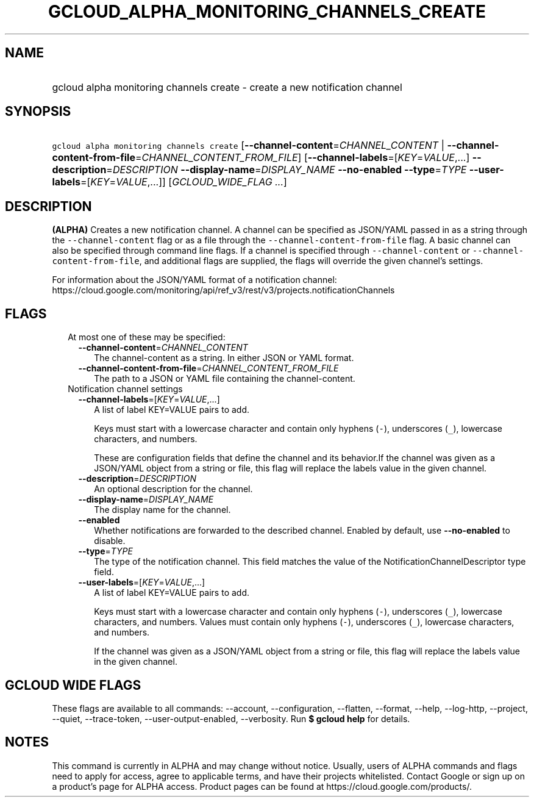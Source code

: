 
.TH "GCLOUD_ALPHA_MONITORING_CHANNELS_CREATE" 1



.SH "NAME"
.HP
gcloud alpha monitoring channels create \- create a new notification channel



.SH "SYNOPSIS"
.HP
\f5gcloud alpha monitoring channels create\fR [\fB\-\-channel\-content\fR=\fICHANNEL_CONTENT\fR\ |\ \fB\-\-channel\-content\-from\-file\fR=\fICHANNEL_CONTENT_FROM_FILE\fR] [\fB\-\-channel\-labels\fR=[\fIKEY\fR=\fIVALUE\fR,...]\ \fB\-\-description\fR=\fIDESCRIPTION\fR\ \fB\-\-display\-name\fR=\fIDISPLAY_NAME\fR\ \fB\-\-no\-enabled\fR\ \fB\-\-type\fR=\fITYPE\fR\ \fB\-\-user\-labels\fR=[\fIKEY\fR=\fIVALUE\fR,...]] [\fIGCLOUD_WIDE_FLAG\ ...\fR]



.SH "DESCRIPTION"

\fB(ALPHA)\fR Creates a new notification channel. A channel can be specified as
JSON/YAML passed in as a string through the \f5\-\-channel\-content\fR flag or
as a file through the \f5\-\-channel\-content\-from\-file\fR flag. A basic
channel can also be specified through command line flags. If a channel is
specified through \f5\-\-channel\-content\fR or
\f5\-\-channel\-content\-from\-file\fR, and additional flags are supplied, the
flags will override the given channel's settings.

For information about the JSON/YAML format of a notification channel:
https://cloud.google.com/monitoring/api/ref_v3/rest/v3/projects.notificationChannels



.SH "FLAGS"

.RS 2m
.TP 2m

At most one of these may be specified:

.RS 2m
.TP 2m
\fB\-\-channel\-content\fR=\fICHANNEL_CONTENT\fR
The channel\-content as a string. In either JSON or YAML format.

.TP 2m
\fB\-\-channel\-content\-from\-file\fR=\fICHANNEL_CONTENT_FROM_FILE\fR
The path to a JSON or YAML file containing the channel\-content.

.RE
.sp
.TP 2m

Notification channel settings

.RS 2m
.TP 2m
\fB\-\-channel\-labels\fR=[\fIKEY\fR=\fIVALUE\fR,...]
A list of label KEY=VALUE pairs to add.

Keys must start with a lowercase character and contain only hyphens (\f5\-\fR),
underscores (\f5_\fR), lowercase characters, and numbers.

These are configuration fields that define the channel and its behavior.If the
channel was given as a JSON/YAML object from a string or file, this flag will
replace the labels value in the given channel.

.TP 2m
\fB\-\-description\fR=\fIDESCRIPTION\fR
An optional description for the channel.

.TP 2m
\fB\-\-display\-name\fR=\fIDISPLAY_NAME\fR
The display name for the channel.

.TP 2m
\fB\-\-enabled\fR
Whether notifications are forwarded to the described channel. Enabled by
default, use \fB\-\-no\-enabled\fR to disable.

.TP 2m
\fB\-\-type\fR=\fITYPE\fR
The type of the notification channel. This field matches the value of the
NotificationChannelDescriptor type field.

.TP 2m
\fB\-\-user\-labels\fR=[\fIKEY\fR=\fIVALUE\fR,...]
A list of label KEY=VALUE pairs to add.

Keys must start with a lowercase character and contain only hyphens (\f5\-\fR),
underscores (\f5_\fR), lowercase characters, and numbers. Values must contain
only hyphens (\f5\-\fR), underscores (\f5_\fR), lowercase characters, and
numbers.

If the channel was given as a JSON/YAML object from a string or file, this flag
will replace the labels value in the given channel.


.RE
.RE
.sp

.SH "GCLOUD WIDE FLAGS"

These flags are available to all commands: \-\-account, \-\-configuration,
\-\-flatten, \-\-format, \-\-help, \-\-log\-http, \-\-project, \-\-quiet,
\-\-trace\-token, \-\-user\-output\-enabled, \-\-verbosity. Run \fB$ gcloud
help\fR for details.



.SH "NOTES"

This command is currently in ALPHA and may change without notice. Usually, users
of ALPHA commands and flags need to apply for access, agree to applicable terms,
and have their projects whitelisted. Contact Google or sign up on a product's
page for ALPHA access. Product pages can be found at
https://cloud.google.com/products/.

